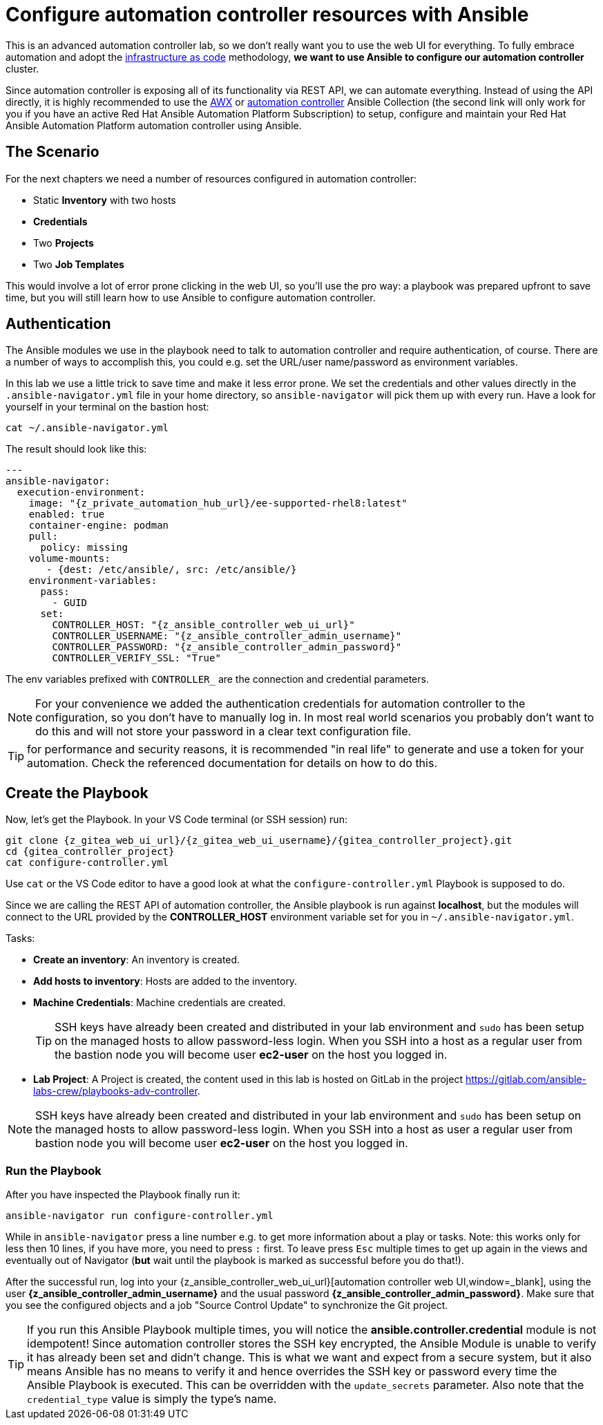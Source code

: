 # Configure automation controller resources with Ansible

This is an advanced automation controller lab, so we don’t really want you to use the web UI for everything. To fully embrace automation and adopt the https://en.wikipedia.org/wiki/Infrastructure_as_code[infrastructure as code,window=_blank] methodology, **we want to use Ansible to configure our automation controller** cluster.

Since automation controller is exposing all of its functionality via REST API, we can automate everything.
Instead of using the API directly, it is highly recommended to use the https://github.com/ansible/awx/tree/devel/awx_collection[AWX,window=_blank] or https://cloud.redhat.com/ansible/automation-hub/repo/published/ansible/controller[automation controller,window=_blank] Ansible Collection (the second link will only work for you if you have an active Red Hat Ansible Automation Platform Subscription) to setup, configure and maintain your Red Hat Ansible Automation Platform automation controller using Ansible.

== The Scenario

For the next chapters we need a number of resources configured in automation controller:

- Static **Inventory** with two hosts
- **Credentials**
- Two **Projects**
- Two **Job Templates**

This would involve a lot of error prone clicking in the web UI, so you'll use the pro way: a playbook was prepared upfront to save time, but you will still learn how to use Ansible to configure automation controller.

== Authentication

The Ansible modules we use in the playbook need to talk to automation controller and require authentication, of course. There are a number of ways to accomplish this, you could e.g. set the URL/user name/password as environment variables.

In this lab we use a little trick to save time and make it less error prone.
We set the credentials and other values directly in the `.ansible-navigator.yml` file in your home directory, so `ansible-navigator` will pick them up with every run.
Have a look for yourself in your terminal on the bastion host:

[source,shell,role=execute]
----
cat ~/.ansible-navigator.yml
----

The result should look like this:

[source,yaml,subs="attributes"]
----
---
ansible-navigator:
  execution-environment:
    image: "{z_private_automation_hub_url}/ee-supported-rhel8:latest"
    enabled: true
    container-engine: podman
    pull:
      policy: missing
    volume-mounts:
       - {dest: /etc/ansible/, src: /etc/ansible/}
    environment-variables:
      pass:
        - GUID
      set:
        CONTROLLER_HOST: "{z_ansible_controller_web_ui_url}"
        CONTROLLER_USERNAME: "{z_ansible_controller_admin_username}"
        CONTROLLER_PASSWORD: "{z_ansible_controller_admin_password}"
        CONTROLLER_VERIFY_SSL: "True"
----

The env variables prefixed with `CONTROLLER_` are the connection and credential parameters.

NOTE: For your convenience we added the authentication credentials for automation controller to the configuration, so you don't have to manually log in. In most real world scenarios you probably don't want to do this and will not store your password in a clear text configuration file.

TIP: for performance and security reasons, it is recommended "in real life" to generate and use a token for your automation.
Check the referenced documentation for details on how to do this.

== Create the Playbook

Now, let's get the Playbook. In your VS Code terminal (or SSH session) run:

[source,shell,role=execute,subs="attributes"]
----
git clone {z_gitea_web_ui_url}/{z_gitea_web_ui_username}/{gitea_controller_project}.git
cd {gitea_controller_project}
cat configure-controller.yml
----

Use `cat` or the VS Code editor to have a good look at what the `configure-controller.yml` Playbook is supposed to do.

Since we are calling the REST API of automation controller, the Ansible playbook is run against **localhost**, but the modules will connect to the URL provided by the **CONTROLLER_HOST** environment variable set for you in `~/.ansible-navigator.yml`.

Tasks:

* **Create an inventory**: An inventory is created.
* **Add hosts to inventory**: Hosts are added to the inventory.
* **Machine Credentials**: Machine credentials are created.
+
TIP: SSH keys have already been created and distributed in your lab environment and `sudo` has been setup on the managed hosts to allow password-less login. When you SSH into a host as a regular user from the bastion node you will become user **ec2-user** on the host you logged in.

* **Lab Project**: A Project is created, the content used in this lab is hosted on GitLab in the project https://gitlab.com/ansible-labs-crew/playbooks-adv-controller[https://gitlab.com/ansible-labs-crew/playbooks-adv-controller,window=_blank].

NOTE: SSH keys have already been created and distributed in your lab environment and `sudo` has been setup on the managed hosts to allow password-less login. When you SSH into a host as user a regular user from bastion node you will become user **ec2-user** on the host you logged in.

=== Run the Playbook

After you have inspected the Playbook finally run it:

[source,shell,role=execute]
----
ansible-navigator run configure-controller.yml
----

While in `ansible-navigator` press a line number e.g. to get more information about a play or tasks. Note: this works only for less then 10 lines, if you have more, you need to press `:` first.
To leave press `Esc` multiple times to get up again in the views and eventually out of Navigator (**but** wait until the playbook is marked as successful before you do that!).

After the successful run, log into your {z_ansible_controller_web_ui_url}[automation controller web UI,window=_blank], using the user *{z_ansible_controller_admin_username}* and the usual password *{z_ansible_controller_admin_password}*.
Make sure that you see the configured objects and a job "Source Control Update" to synchronize the Git project.

TIP: If you run this Ansible Playbook multiple times, you will notice the **ansible.controller.credential** module is not idempotent! Since automation controller stores the SSH key encrypted, the Ansible Module is unable to verify it has already been set and didn't change. This is what we want and expect from a secure system, but it also means Ansible has no means to verify it and hence overrides the SSH key or password every time the Ansible Playbook is executed.
This can be overridden with the `update_secrets` parameter.
Also note that the `credential_type` value is simply the type's name.
